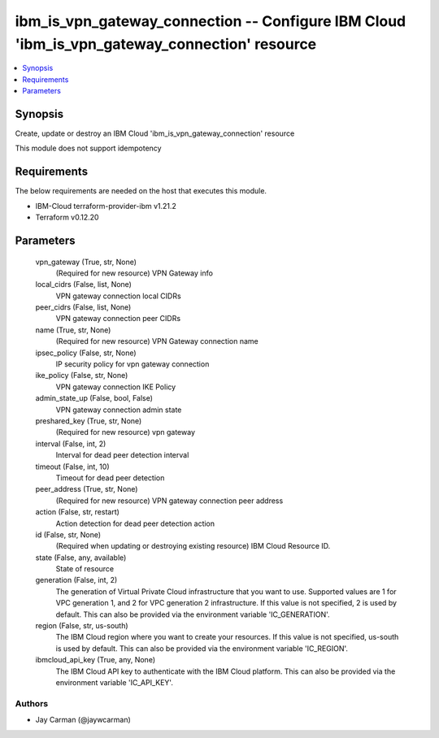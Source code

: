
ibm_is_vpn_gateway_connection -- Configure IBM Cloud 'ibm_is_vpn_gateway_connection' resource
=============================================================================================

.. contents::
   :local:
   :depth: 1


Synopsis
--------

Create, update or destroy an IBM Cloud 'ibm_is_vpn_gateway_connection' resource

This module does not support idempotency



Requirements
------------
The below requirements are needed on the host that executes this module.

- IBM-Cloud terraform-provider-ibm v1.21.2
- Terraform v0.12.20



Parameters
----------

  vpn_gateway (True, str, None)
    (Required for new resource) VPN Gateway info


  local_cidrs (False, list, None)
    VPN gateway connection local CIDRs


  peer_cidrs (False, list, None)
    VPN gateway connection peer CIDRs


  name (True, str, None)
    (Required for new resource) VPN Gateway connection name


  ipsec_policy (False, str, None)
    IP security policy for vpn gateway connection


  ike_policy (False, str, None)
    VPN gateway connection IKE Policy


  admin_state_up (False, bool, False)
    VPN gateway connection admin state


  preshared_key (True, str, None)
    (Required for new resource) vpn gateway


  interval (False, int, 2)
    Interval for dead peer detection interval


  timeout (False, int, 10)
    Timeout for dead peer detection


  peer_address (True, str, None)
    (Required for new resource) VPN gateway connection peer address


  action (False, str, restart)
    Action detection for dead peer detection action


  id (False, str, None)
    (Required when updating or destroying existing resource) IBM Cloud Resource ID.


  state (False, any, available)
    State of resource


  generation (False, int, 2)
    The generation of Virtual Private Cloud infrastructure that you want to use. Supported values are 1 for VPC generation 1, and 2 for VPC generation 2 infrastructure. If this value is not specified, 2 is used by default. This can also be provided via the environment variable 'IC_GENERATION'.


  region (False, str, us-south)
    The IBM Cloud region where you want to create your resources. If this value is not specified, us-south is used by default. This can also be provided via the environment variable 'IC_REGION'.


  ibmcloud_api_key (True, any, None)
    The IBM Cloud API key to authenticate with the IBM Cloud platform. This can also be provided via the environment variable 'IC_API_KEY'.













Authors
~~~~~~~

- Jay Carman (@jaywcarman)

